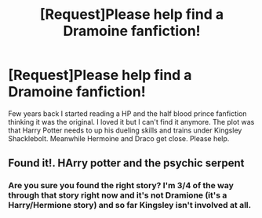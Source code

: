 #+TITLE: [Request]Please help find a Dramoine fanfiction!

* [Request]Please help find a Dramoine fanfiction!
:PROPERTIES:
:Author: noditty
:Score: 0
:DateUnix: 1381290555.0
:DateShort: 2013-Oct-09
:END:
Few years back I started reading a HP and the half blood prince fanfiction thinking it was the original. I loved it but I can't find it anymore. The plot was that Harry Potter needs to up his dueling skills and trains under Kingsley Shacklebolt. Meanwhile Hermoine and Draco get close. Please help.


** Found it!. HArry potter and the psychic serpent
:PROPERTIES:
:Author: noditty
:Score: 3
:DateUnix: 1381293471.0
:DateShort: 2013-Oct-09
:END:

*** Are you sure you found the right story? I'm 3/4 of the way through that story right now and it's not Dramione (it's a Harry/Hermione story) and so far Kingsley isn't involved at all.
:PROPERTIES:
:Author: AppleButterToast
:Score: 4
:DateUnix: 1381320631.0
:DateShort: 2013-Oct-09
:END:
